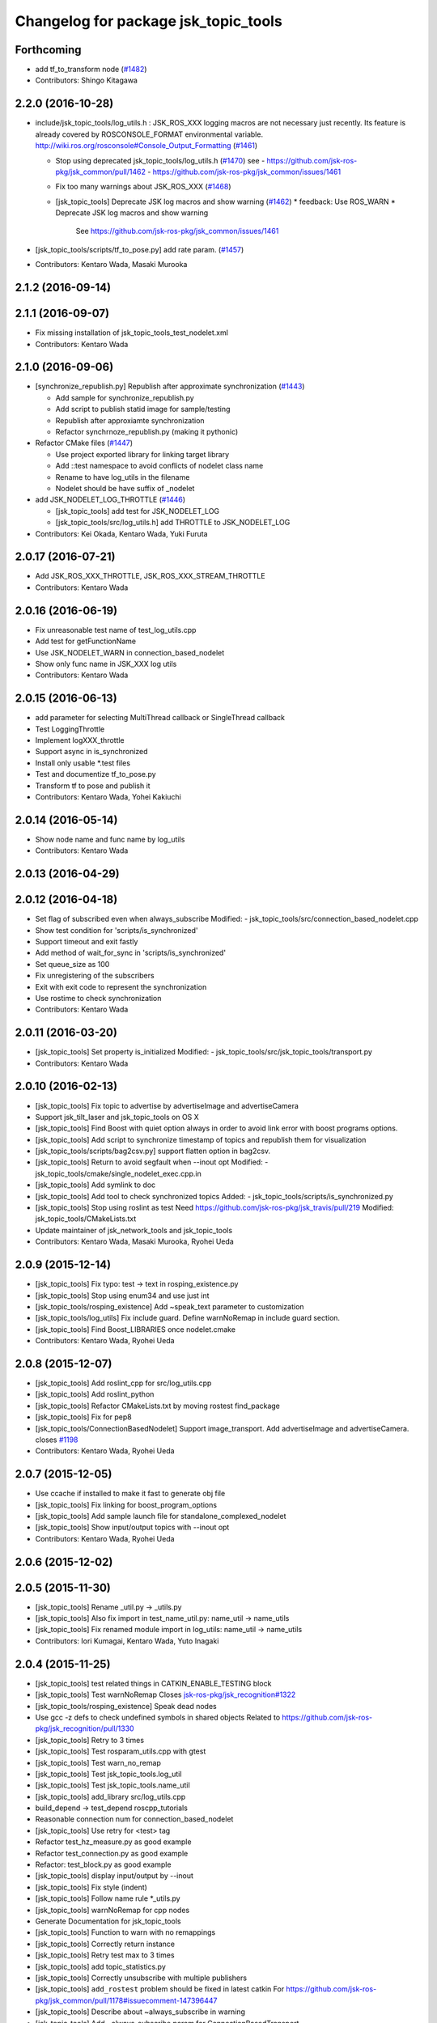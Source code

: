 ^^^^^^^^^^^^^^^^^^^^^^^^^^^^^^^^^^^^^
Changelog for package jsk_topic_tools
^^^^^^^^^^^^^^^^^^^^^^^^^^^^^^^^^^^^^

Forthcoming
-----------
* add tf_to_transform node (`#1482 <https://github.com/jsk-ros-pkg/jsk_common/issues/1482>`_)
* Contributors: Shingo Kitagawa

2.2.0 (2016-10-28)
------------------
* include/jsk_topic_tools/log_utils.h : JSK_ROS_XXX logging macros are not necessary just recently. Its feature is already covered by ROSCONSOLE_FORMAT environmental variable. http://wiki.ros.org/rosconsole#Console_Output_Formatting  (`#1461 <https://github.com/jsk-ros-pkg/jsk_common/issues/1461>`_)

  * Stop using deprecated jsk_topic_tools/log_utils.h (`#1470 <https://github.com/jsk-ros-pkg/jsk_common/issues/1470>`_)
    see
    - https://github.com/jsk-ros-pkg/jsk_common/pull/1462
    - https://github.com/jsk-ros-pkg/jsk_common/issues/1461
  * Fix too many warnings about JSK_ROS_XXX (`#1468 <https://github.com/jsk-ros-pkg/jsk_common/issues/1468>`_)
  * [jsk_topic_tools] Deprecate JSK log macros and show warning (`#1462 <https://github.com/jsk-ros-pkg/jsk_common/issues/1462>`_)
    * feedback: Use ROS_WARN
    * Deprecate JSK log macros and show warning
     See https://github.com/jsk-ros-pkg/jsk_common/issues/1461

* [jsk_topic_tools/scripts/tf_to_pose.py] add rate param. (`#1457 <https://github.com/jsk-ros-pkg/jsk_common/issues/1457>`_)

* Contributors: Kentaro Wada, Masaki Murooka

2.1.2 (2016-09-14)
------------------

2.1.1 (2016-09-07)
------------------
* Fix missing installation of jsk_topic_tools_test_nodelet.xml
* Contributors: Kentaro Wada

2.1.0 (2016-09-06)
------------------
* [synchronize_republish.py] Republish after approximate synchronization (`#1443 <https://github.com/jsk-ros-pkg/jsk_common/issues/1443>`_)

  * Add sample for synchronize_republish.py
  * Add script to publish statid image for sample/testing
  * Republish after approxiamte synchronization
  * Refactor synchrnoze_republish.py (making it pythonic)

* Refactor CMake files (`#1447 <https://github.com/jsk-ros-pkg/jsk_common/issues/1447>`_)

  * Use project exported library for linking target library
  * Add ::test namespace to avoid conflicts of nodelet class name
  * Rename to have log_utils in the filename
  * Nodelet should be have suffix of _nodelet

* add JSK_NODELET_LOG_THROTTLE (`#1446 <https://github.com/jsk-ros-pkg/jsk_common/issues/1446>`_)

  * [jsk_topic_tools] add test for JSK_NODELET_LOG
  * [jsk_topic_tools/src/log_utils.h] add THROTTLE to JSK_NODELET_LOG

* Contributors: Kei Okada, Kentaro Wada, Yuki Furuta

2.0.17 (2016-07-21)
-------------------
* Add JSK_ROS_XXX_THROTTLE, JSK_ROS_XXX_STREAM_THROTTLE
* Contributors: Kentaro Wada

2.0.16 (2016-06-19)
-------------------
* Fix unreasonable test name of test_log_utils.cpp
* Add test for getFunctionName
* Use JSK_NODELET_WARN in connection_based_nodelet
* Show only func name in JSK_XXX log utils
* Contributors: Kentaro Wada

2.0.15 (2016-06-13)
-------------------
* add parameter for selecting MultiThread callback or SingleThread callback
* Test LoggingThrottle
* Implement logXXX_throttle
* Support async in is_synchronized
* Install only usable *.test files
* Test and documentize tf_to_pose.py
* Transform tf to pose and publish it
* Contributors: Kentaro Wada, Yohei Kakiuchi

2.0.14 (2016-05-14)
-------------------
* Show node name and func name by log_utils
* Contributors: Kentaro Wada

2.0.13 (2016-04-29)
-------------------

2.0.12 (2016-04-18)
-------------------
* Set flag of subscribed even when always_subscribe
  Modified:
  - jsk_topic_tools/src/connection_based_nodelet.cpp
* Show test condition for 'scripts/is_synchronized'
* Support timeout and exit fastly
* Add method of wait_for_sync in 'scripts/is_synchronized'
* Set queue_size as 100
* Fix unregistering of the subscribers
* Exit with exit code to represent the synchronization
* Use rostime to check synchronization
* Contributors: Kentaro Wada

2.0.11 (2016-03-20)
-------------------
* [jsk_topic_tools] Set property is_initialized
  Modified:
  - jsk_topic_tools/src/jsk_topic_tools/transport.py
* Contributors: Kentaro Wada

2.0.10 (2016-02-13)
-------------------
* [jsk_topic_tools] Fix topic to advertise by advertiseImage and advertiseCamera
* Support jsk_tilt_laser and jsk_topic_tools on OS X
* [jsk_topic_tools] Find Boost with quiet option always in order
  to avoid link error with boost programs options.
* [jsk_topic_tools] Add script to synchronize timestamp of topics
  and republish them for visualization
* [jsk_topic_tools/scripts/bag2csv.py] support flatten option in bag2csv.
* [jsk_topic_tools] Return to avoid segfault when --inout opt
  Modified:
  - jsk_topic_tools/cmake/single_nodelet_exec.cpp.in
* [jsk_topic_tools] Add symlink to doc
* [jsk_topic_tools] Add tool to check synchronized topics
  Added:
  - jsk_topic_tools/scripts/is_synchronized.py
* [jsk_topic_tools] Stop using roslint as test
  Need https://github.com/jsk-ros-pkg/jsk_travis/pull/219
  Modified:
  jsk_topic_tools/CMakeLists.txt
* Update maintainer of jsk_network_tools and jsk_topic_tools
* Contributors: Kentaro Wada, Masaki Murooka, Ryohei Ueda

2.0.9 (2015-12-14)
------------------
* [jsk_topic_tools] Fix typo: test -> text in rosping_existence.py
* [jsk_topic_tools] Stop using enum34 and use just int
* [jsk_topic_tools/rosping_existence] Add ~speak_text parameter to customization
* [jsk_topic_tools/log_utils] Fix include guard.
  Define warnNoRemap in include guard section.
* [jsk_topic_tools] Find Boost_LIBRARIES once nodelet.cmake
* Contributors: Kentaro Wada, Ryohei Ueda

2.0.8 (2015-12-07)
------------------
* [jsk_topic_tools] Add roslint_cpp for src/log_utils.cpp
* [jsk_topic_tools] Add roslint_python
* [jsk_topic_tools] Refactor CMakeLists.txt by moving rostest find_package
* [jsk_topic_tools] Fix for pep8
* [jsk_topic_tools/ConnectionBasedNodelet] Support image_transport.
  Add advertiseImage and advertiseCamera.
  closes `#1198 <https://github.com/jsk-ros-pkg/jsk_common/issues/1198>`_
* Contributors: Kentaro Wada, Ryohei Ueda

2.0.7 (2015-12-05)
------------------
* Use ccache if installed to make it fast to generate obj file
* [jsk_topic_tools] Fix linking for boost_program_options
* [jsk_topic_tools] Add sample launch file for standalone_complexed_nodelet
* [jsk_topic_tools] Show input/output topics with --inout opt
* Contributors: Kentaro Wada, Ryohei Ueda

2.0.6 (2015-12-02)
------------------

2.0.5 (2015-11-30)
------------------
* [jsk_topic_tools] Rename _util.py -> _utils.py
* [jsk_topic_tools] Also fix import in test_name_util.py: name_util -> name_utils
* [jsk_topic_tools] Fix renamed module import in log_utils: name_util -> name_utils
* Contributors: Iori Kumagai, Kentaro Wada, Yuto Inagaki

2.0.4 (2015-11-25)
------------------
* [jsk_topic_tools] test related things in CATKIN_ENABLE_TESTING block
* [jsk_topic_tools] Test warnNoRemap  Closes `jsk-ros-pkg/jsk_recognition#1322 <https://github.com/jsk-ros-pkg/jsk_recognition/issues/1322>`_
* [jsk_topic_tools/rosping_existence] Speak dead nodes
* Use gcc -z defs to check undefined symbols in shared objects  Related to https://github.com/jsk-ros-pkg/jsk_recognition/pull/1330
* [jsk_topic_tools] Retry to 3 times
* [jsk_topic_tools] Test rosparam_utils.cpp with gtest
* [jsk_topic_tools] Test warn_no_remap
* [jsk_topic_tools] Test jsk_topic_tools.log_util
* [jsk_topic_tools] Test jsk_topic_tools.name_util
* [jsk_topic_tools] add_library src/log_utils.cpp
* build_depend -> test_depend roscpp_tutorials
* Reasonable connection num for connection_based_nodelet
* [jsk_topic_tools] Use retry for <test> tag
* Refactor test_hz_measure.py as good example
* Refactor test_connection.py as good example
* Refactor: test_block.py as good example
* [jsk_topic_tools] display input/output by --inout
* [jsk_topic_tools] Fix style (indent)
* [jsk_topic_tools] Follow name rule *_utils.py
* [jsk_topic_tools] warnNoRemap for cpp nodes
* Generate Documentation for jsk_topic_tools
* [jsk_topic_tools] Function to warn with no remappings
* [jsk_topic_tools] Correctly return instance
* [jsk_topic_tools] Retry test max to 3 times
* [jsk_topic_tools] add topic_statistics.py
* [jsk_topic_tools] Correctly unsubscribe with multiple publishers
* [jsk_topic_tools] ``add_rostest`` problem should be fixed in latest catkin For https://github.com/jsk-ros-pkg/jsk_common/pull/1178#issuecomment-147396447
* [jsk_topic_tools] Describe about ~always_subscribe in warning
* [jsk_topic_tools] Add ~always_subscribe param for ConnectionBasedTransport
* [jsk_topic_tools] Correctly set connection status
* [jsk_topic_tools] Add log_utils.py
* [jsk_topic_tools] Add python-enum34 as run_depend
* [jsk_topic_tools] List depends in alphabetical order
* [jsk_topic_tools] Test ConnectionBasedTransport
* [jsk_topic_tools] Test ConnectionBasedNodelet with rostest
* [jsk_topic_tools] Rename to test_connection_based_nodelet.test
* [jsk_topic_tools] Python ConnectionBasedTransport
* [jsk_topic_tools] Utility to publish PoseStamped with given static transformation
* [jsk_topic_tools/ConnectionBasedNodelet] Read `verbose_connection` as well as `~verbose_connection`
* [jsk_topic_tools/ConnectionBasedNodelet] `~verbose_connection` parameter to print verbose messages about connection
* [jsk_topic_tools] Ros error for rosparam type conversion
* [jsk_topic_tools] Warn when no connection in a few sec Closes `#1132 <https://github.com/jsk-ros-pkg/jsk_common/issues/1132>`_  The warning message should be write with ROS_INFO,  for no many warning when running with roslaunch.
* [jsk_topic_tools] Supress output messages from testing
* [jsk_topic_tools] Depends on roscpp and rostime explicitly
* [jsk_topic_tools] Faster implementation of test_topic_compare.py by removing magic sleep
* [jsk_topic_tools/ConnectionBasedNodelet] Add latch option to advertise template method
* [jsk_topic_tools/LightweightThrottle] Clean-up codes and added some comments
* [jsk_topic_tools] Add readme about standalone_complexed_nodelet
* [jsk_topic_tools] check /run_id param to know roscore is restarted or not
* [jsk_topic_tools/standalone_complexed_nodelet] Fix handling of reampping name resolvance
* [jsk_topic_tools] Add space after [functionname]
* Contributors: Yuki Furuta, Kei Okada, Kentaro Wada, Ryohei Ueda

2.0.3 (2015-07-24)
------------------
* [jsk_topic_tools] Install missing executables
* [jsk_topic_tools/standalone_complexed_nodelet] Support if and unless
  fields and read parameter from ~nodelet_%lu as well as ~nodelet
* [jsk_topic_tools] Introduce new nodelet manager called
  standalone_complexed_nodelet.
  It reads nodelet clients from rosparam and launch them. It is a general
  model for nodelet like stereo_image_proc. It does not need different
  processes for manager/clients
* [jsk_topic_tools] Make advertise template method critical section in
  order to avoid race condition between advertise and connectionCallback
* [jsk_topic_tools] Add StringRelay nodelet to test DiagnosticNodelet class
* Contributors: Ryohei Ueda

2.0.2 (2015-07-07)
------------------
* [jsk_topic_tools] add install config directory
* [jsk_topic_tools] Add number of subscribers to diagnostic information
* [jsk_topic_tools/Relay] Add more readable diagnostic including last time it receives input topic
* [jsk_topic_tools/Relay] Add diagnostic information
* [jsk_topic_tools] Update default diagnostic message to be more useful
* Contributors: Yuki Furuta, Ryohei Ueda

2.0.1 (2015-06-28)
------------------
* [jsk_topic_tools] Add DeprecatedRelay nodelet for deprecated topics
* Contributors: Ryohei Ueda

2.0.0 (2015-06-19)
------------------

1.0.72 (2015-06-07)
-------------------
* [jsk_topic_tools] Add global nodehandle
* Contributors: Kentaro Wada

1.0.71 (2015-05-17)
-------------------
* [jsk_topic_tools] Add ~always_subscribe parameter to ConnectionBasedNodelet
  and DiagnosticNodelet to always subscribe input topics
* Contributors: Ryohei Ueda

1.0.70 (2015-05-08)
-------------------
* [jsk_topic_tools/Passthrough] Add ~request service like Snapshot
* Contributors: Ryohei Ueda

1.0.69 (2015-05-05)
-------------------
* [jsk_topic_tools] Shorter test duration for topic_buffer/hztest_chatter_update
* Contributors: Ryohei Ueda

1.0.68 (2015-05-05)
-------------------
* [jsk_topic_tools] Add log_utils.h to print with __PRETY_FUNCTION__
* Contributors: Ryohei Ueda

1.0.67 (2015-05-03)
-------------------
* [jsk_topic_tools] Do not subscribe input if no need in Passthrough nodelet
* [jsk_topic_tools] Remove non-used TransportHint from relay_nodelet
* Contributors: Ryohei Ueda

1.0.66 (2015-04-03)
-------------------

1.0.65 (2015-04-02)
-------------------

1.0.64 (2015-03-29)
-------------------
* [jsk_topic_tools] Publish timestamp from snapshot as it publishes ~output
* [jsk_topic_tools] Add ~stop service to force to stop publishing messages
* Contributors: Ryohei Ueda

1.0.63 (2015-02-19)
-------------------
* [jsk_topic_tools] Add Passthrough nodelet to relay topics during
  specified duration
* Contributors: Ryohei Ueda

1.0.62 (2015-02-17)
-------------------
* [jsk_topic_tools] Add ~latch option to snapshot nodelet
* Contributors: Ryohei Ueda

1.0.61 (2015-02-11)
-------------------
* [jsk_topic_tools] Fix snapshot to publish first message correctly
* [jsk_topic_tools] Add service interface to change output topic of relay node
* anonymous node
* add flatten mode for array type message
* remove space after ,
* add argument exception handler
* add csv exporter for rosbag
* Contributors: Yuki Furuta, Ryohei Ueda

1.0.60 (2015-02-03)
-------------------
* [jsk_topic_tools] add std_srvs

1.0.59 (2015-02-03)
-------------------
* [jsk_topic_tools] Add document about nodelet utility classes
* [jsk_topic_tools] Fix license: WillowGarage -> JSK Lab
* [jsk_topic_tools] Add documentation about color_utils.h
* Remove rosbuild files
* [jsk_topic_tools] Return true in service callback of snapshot nodelet
* [jsk_topci_tools] Fix heatColor function to return std_msgs::ColorRGBA
* [jsk_topic_tools] Add new utility to take snapshot of topic
* Contributors: Ryohei Ueda

1.0.58 (2015-01-07)
-------------------
* [jsk_topic_tools] Indigo test seems to be broken,
  so skip testing on indigo
* [jsk_topic_tools] Do not implement updateDiagnostic
  as pure virtual method
* Reuse isMasterAlive function across scripts which
  want to check master state
* Contributors: Ryohei Ueda

1.0.57 (2014-12-23)
-------------------
* Add function to compute heat color gradient
* Add new script: static_transform_pose_stamped. It looks like tf's
  satatic_transform_publisher but it re-publishes geometry_msgs/PoseStamped.
* Contributors: Ryohei Ueda

1.0.56 (2014-12-17)
-------------------

1.0.55 (2014-12-09)
-------------------
* added topic_buffer_periodic_test.launch and added argument to topic_buffer_client/server_sample.launch
* add mutex lock in callback and thread function
* enable to select periodic mode from server param
* enable to select periodic mode from server param
* send request periodic publish from client when rosparam is set
* add update periodically function
* Contributors: Yuki Furuta, Masaki Murooka

1.0.54 (2014-11-15)
-------------------

1.0.53 (2014-11-01)
-------------------
* add nodelet to check vital of topic
* Contributors: Ryohei Ueda

1.0.52 (2014-10-23)
-------------------
* Move several utilities for roscpp from jsk_pcl_ros
* Contributors: Ryohei Ueda

1.0.51 (2014-10-20)
-------------------

1.0.50 (2014-10-20)
-------------------
* use 300 for default message_num, rostopic hz uses 50000? https://github.com/ros/ros_comm/blob/indigo-devel/tools/rostopic/src/rostopic/__init__.py#L111
* use median instead of average
* Contributors: Kei Okada

1.0.49 (2014-10-13)
-------------------
* Fix location of catkin_package of jsk_topic_tools
* Contributors: Ryohei Ueda

1.0.48 (2014-10-12)
-------------------

1.0.47 (2014-10-08)
-------------------
* Install executables build as single nodelet
* LightweightThrottle does not subscribe any topics if no need
* fix mutex lock of relay node
* Do not subscribe topics until mux/output is subscribed
* Contributors: Ryohei Ueda

1.0.46 (2014-10-03)
-------------------
* Do not use sleep inside of lightweight_throttle

1.0.45 (2014-09-29)
-------------------

1.0.44 (2014-09-26)
-------------------

1.0.43 (2014-09-26)
-------------------

1.0.42 (2014-09-25)
-------------------

1.0.41 (2014-09-23)
-------------------
* Compile transform_merger on catkin
* Use PLUGINLIB_EXPORT_CLASS instead of deprecated PLUGINLIB_DECLARE_CLASS
* Contributors: Ryohei Ueda

1.0.40 (2014-09-19)
-------------------
* Add diagnostic utils from jsk_pcl_ros
* Contributors: Ryohei Ueda

1.0.39 (2014-09-17)
-------------------

1.0.38 (2014-09-13)
-------------------
* add new utility function colorCategory20 to jsk_topic_tools
* Contributors: Ryohei Ueda

1.0.36 (2014-09-01)
-------------------
* Add rosparam_utils.cpp: utility functions for ros parameters
* Contributors: Ryohei Ueda

1.0.35 (2014-08-16)
-------------------
* add nodelet.cmake to export utility cmake macro to
  compile nodelet libraries
* Contributors: Ryohei Ueda

1.0.34 (2014-08-14)
-------------------
* add new class: VitalChecker from jsk_pcl_ros
* Contributors: Ryohei Ueda

1.0.33 (2014-07-28)
-------------------
* compile time_acucmulator.cpp on rosbuild environment
* add depend to dynamic_tf_reconfigure
* Contributors: Ryohei Ueda, Yuto Inagaki

1.0.32 (2014-07-26)
-------------------
* fix compilation for jsk_topic_tools::TimeAccumulator
* Contributors: Ryohei Ueda

1.0.31 (2014-07-23)
-------------------
* add class TimeAccumulator to measure and accumurate time to jsk_topic_tools
* Contributors: Ryohei Ueda

1.0.30 (2014-07-15)
-------------------
* add tool to check the existence of ros nodes and publish them to diagnostics
* Contributors: Ryohei Ueda

1.0.29 (2014-07-02)
-------------------

1.0.28 (2014-06-24)
-------------------
* initialize variable in relay_nodelet
* shutdown subscriber if no need to publish message in relay nodelet
* Merge pull request #466 from garaemon/add-single-executable-for-nodelet
  Add single executables for nodelets of jsk_topic_tools
* add single executable files for each nodelet in jsk_topic_tools
* add test code for block nodelet
* add nodelet to BLOCK topic pipeline according to the number of the subscribers
* add nodelet to relay topic
* Contributors: Ryohei Ueda, Yusuke Furuta

1.0.27 (2014-06-10)
-------------------
* add nodelet to relay topic
* Contributors: Ryohei Ueda

1.0.26 (2014-05-30)
-------------------

1.0.25 (2014-05-26)
-------------------

1.0.24 (2014-05-24)
-------------------

1.0.23 (2014-05-23)
-------------------

1.0.22 (2014-05-22)
-------------------
* add new nodelet: HzMeasure to measure message rate
* display info in debug mode
* print ignoring tf
* Merge remote-tracking branch 'tarukosu/ignore-specific-transform' into ignore-specific-transform
* add output='screen'
* use joint_states_pruned_buffered instead of _update
* remap /joint_states to /joint_states_pruned_update
* add ignoreing tf config
* add launch file for send joint state and other tf
* prune velocity and effort in joint state
* ignoring tf designated in yaml
* Contributors: Ryohei Ueda, Yusuke Furuta

1.0.21 (2014-05-20)
-------------------

1.0.20 (2014-05-09)
-------------------

1.0.19 (2014-05-06)
-------------------

1.0.18 (2014-05-04)
-------------------

1.0.17 (2014-04-20)
-------------------

1.0.16 (2014-04-19)
-------------------

1.0.15 (2014-04-19)
-------------------

1.0.14 (2014-04-19)
-------------------

1.0.13 (2014-04-19)
-------------------

1.0.12 (2014-04-18)
-------------------

1.0.11 (2014-04-18)
-------------------

1.0.10 (2014-04-17)
-------------------
* change the length of the name field according to the topic now the script subscribes
* print topic name rather than topic index and prettier format
* add test launch file for topic_compare and run it on catkin and rosbuild
* add test script and do not run load_manifest, it's not required
* add topic_compare.py
* Contributors: Ryohei Ueda, Yuki Furuta

1.0.9 (2014-04-12)
------------------
* use ShapeShifter rather than ShapeShifterEvent
* fix for goovy SEGV
  * use ros::Subscriber's pointer
  * use topic_tools::ShapeShiter rather than ShapeShifterEvent
  * not call getPrivateNodeHandle so many times
* Contributors: Ryohei Ueda

1.0.8 (2014-04-11)
------------------

1.0.7 (2014-04-10)
------------------
* add documentation on nodelet xml
* Contributors: Ryohei Ueda

1.0.6 (2014-04-07)
------------------
* add a sample for mux nodelet and does not use mux nodehandle.
  not using mux NodeHandle is different from original mux in topic_tools.
  now private nodehandle, which is the name of nodelet instance,
  behaves as 'mux' name of mux/topic_tools.
  If you want to use mux_** tools, you just specify nodelet name as mux name.
* implement nodelet version of mux with the same api to topic_tools and no need to specify the
  message type as well as topic_tools/mux
* add rostopic dependency to run test for LightweightThrottle
* update documentation of nodelet xml
* add test code for LightwehgitThrottle
* add a sample launch file for LightwehgitThrottle
* publish data only if any subscriber is
* compile nodelet on rosbuild too
* fixing dependency for nodelet usage
  depends to nodelet on manifest.xml, package.xml and catkin.cmake
* add xml declaration for nodlet plugin
* read update_rate from the parameter ~update_rate
* implement lightweight nodelet throttle
* add lightweight nodelet throttle skelton cpp/header file
* change arg name and node name
* Contributors: Ryohei Ueda, Yusuke Furuta

1.0.4 (2014-03-27)
------------------
* move the location of generate_messages and catkin_package to avoid emtpy
  catkin variables problem caused by roseus. it's a hack.
* Contributors: Ryohei Ueda

1.0.3 (2014-03-19)
------------------

1.0.2 (2014-03-12)
------------------
* `#299 <https://github.com/jsk-ros-pkg/jsk_common/issues/299>`_: fix typo: dependp -> depend
* `#299 <https://github.com/jsk-ros-pkg/jsk_common/issues/299>`_: add depend tag to jsk_topic_tools/manifest.xml because of previous breaking change of manifest.xml
* `#299 <https://github.com/jsk-ros-pkg/jsk_common/issues/299>`_: replace .test suffix with .launch in jsk_topic_tools' rosbuild cmake
* `#299 <https://github.com/jsk-ros-pkg/jsk_common/issues/299>`_: add full path to rostest of ros_topic_tools
* Contributors: Ryohei Ueda

1.0.1 (2014-03-07)
------------------
* set all package to 1.0.0
* Contributors: Kei Okada

1.0.0 (2014-03-05)
------------------
* set all package to 1.0.0
* fix typo CATKIN-DEPEND -> CATKIN_DEPEND
* add install to catkin.cmake
* (kill_server_and_check_close_wait.py) num=1 is ok for test_close_wait_check?
* add rostest and roscpp_tutorials
* use rosdep instead of depend
* add rostest
* add description in topic buffer sample program
* add buffer client and server for tf
* merge transform message to publish at low rate
* add sample launch files for specific transform
* do not initialize pub_update in use_service mode and restart serviceClient if sc_update.call failed, fixed Issue `#266 <https://github.com/jsk-ros-pkg/jsk_common/issues/266>`_
* rename to test_topic_buffer_close_wait.launch and add kill_server_and_check_close_wait.py
* add test launch for CLOSE_WAIT problem
* fixing output of ROS_INFO
* supporting topicized /update and parameterized /list
* fix test code chatter_update only publish every 10 min
* update topic_buffer_server/cliet, client automatically calls /update service to get latest information on server side ,see Issue `#260 <https://github.com/jsk-ros-pkg/jsk_common/issues/260>`_
* support update_rate param to configure how often client calls /update, see issue `#260 <https://github.com/jsk-ros-pkg/jsk_common/issues/260>`_
* client to call update to get current information on publish rate
* add rosbuild_add_rostest
* fix output message
* fix problem reported on `#260 <https://github.com/jsk-ros-pkg/jsk_common/issues/260>`_, add test code
* add more verbose message
* add sample launch file using topic_buffer
* update for treating multiple tf
* wait until service is available
* add specific transform publisher and subscriber
* add fixed_rate and latched parameter
* make catkin to work jsk_topic_tools
* add update service in topic_buffer_server
* fix xml: catkinize jsk_topic_tools
* fix broken xml: catkinize jsk_topic_tools
* fix broken xml: catkinize jsk_topic_tools
* catkinize jsk_topic_tools
* add jsk_topic_tools
* Contributors: Ryohei Ueda, Kei Okada, youhei, Yusuke Furuta
